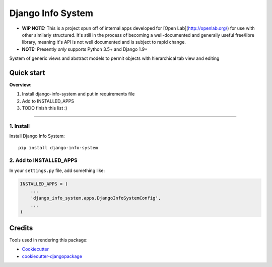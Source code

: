 =============================
Django Info System
=============================

.. image:: https://badge.fury.io/py/django-info-system.svg
    :target: https://badge.fury.io/py/django-info-system

.. image:: https://travis-ci.org/michaelpb/django-info-system.svg?branch=master
    :target: https://travis-ci.org/michaelpb/django-info-system

.. image:: https://codecov.io/gh/michaelpb/django-info-system/branch/master/graph/badge.svg
    :target: https://codecov.io/gh/michaelpb/django-info-system

* **WIP NOTE:** This is a project spun off of internal
  apps developed for [Open Lab](http://openlab.org/)
  for use with other similarly structured. It's still
  in the process of becoming a well-documented and
  generally useful free/libre library, meaning it's API
  is not well documented and is subject to rapid
  change.

* **NOTE:** Presently *only* supports Python 3.5+ and Django 1.9+

System of generic views and abstract models to permit
objects with hierarchical tab view and editing



Quick start
------------

**Overview:**

1. Install django-info-system and put in requirements file
2. Add to INSTALLED_APPS
3. TODO finish this list :)

---------------

1. Install
~~~~~~~~~~

Install Django Info System::

    pip install django-info-system


2. Add to INSTALLED_APPS
~~~~~~~~~~~~~~~~~~~~~~~~

In your ``settings.py`` file, add something like:

.. code-block:: python

    INSTALLED_APPS = (
        ...
        'django_info_system.apps.DjangoInfoSystemConfig',
        ...
    )


Credits
-------

Tools used in rendering this package:

*  Cookiecutter_
*  `cookiecutter-djangopackage`_

.. _Cookiecutter: https://github.com/audreyr/cookiecutter
.. _`cookiecutter-djangopackage`: https://github.com/pydanny/cookiecutter-djangopackage
